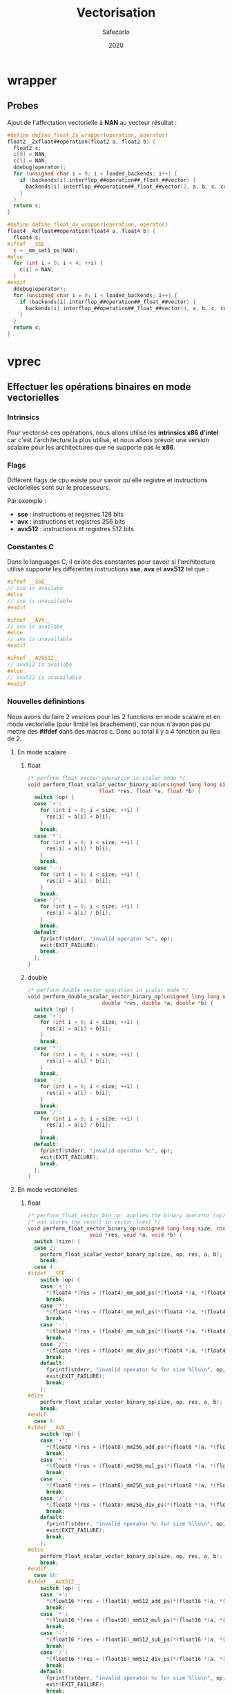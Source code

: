 #+title: Vectorisation
#+author: Safecarlo
#+date: 2020

* wrapper
** Probes

   Ajout de l'affectation vectorielle à *NAN* au vecteur résultat :

   #+begin_src c
#define define_float_2x_wrapper(operation, operator)                 
float2 _2xfloat##operation(float2 a, float2 b) {
  float2 c;
  c[0] = NAN;
  c[1] = NAN;
  ddebug(operator);                                                     
  for (unsigned char i = 0; i < loaded_backends; i++) {                 
    if (backends[i].interflop_##operation##_float_##vector) {              
      backends[i].interflop_##operation##_float_##vector(2, a, b, c, context[i]);  
    }                                                                   
  }                                                                     
  return c;                                                             
}

#define define_float_4x_wrapper(operation, operator)                 
float4 _4xfloat##operation(float4 a, float4 b) {
  float4 c;
#ifdef __SSE__
  c = _mm_set1_ps(NAN);
#else
  for (int i = 0; i < 4; ++i) {
    c[i] = NAN;
  }
#endif
  ddebug(operator);                                                     
  for (unsigned char i = 0; i < loaded_backends; i++) {                 
    if (backends[i].interflop_##operation##_float_##vector) {              
      backends[i].interflop_##operation##_float_##vector(4, a, b, c, context[i]);  
    }                                                                   
  }                                                                     
  return c;                                                             
}
   #+end_src

* vprec
** Effectuer les opérations binaires en mode vectorielles
*** Intrinsics

    Pour vectorisé ces opérations, nous allons utilisé les *intrinsics
    x86 d'intel* car c'est l'architecture la plus utilisé, et nous
    allons prévoir une version scalaire pour les architectures que ne
    supporte pas le *x86*.

*** Flags

    Différent flags de cpu existe pour savoir qu'elle registre et
    instructions vectorielles sont sur le processeurs.

    Par exemple :
    
    - *sse*    : instructions et registres 128 bits
    - *avx*    : instructions et registres 256 bits
    - *avx512* : instructions et registres 512 bits

*** Constantes C

    Dans le languages C, il existe des constantes pour savoir si
    l'architecture utilisé supporte les différentes instructions
    *sse*, *avx* et *avx512* tel que :

    #+begin_src c
#ifdef __SSE__
// sse is availabe
#else
// sse is unavailable
#endif
    #+end_src

    #+begin_src c
#ifdef __AVX__
// avx is availabe
#else
// avx is unavailable
#endif
    #+end_src

    #+begin_src c
#ifdef __AVX512__
// avx512 is availabe
#else
// avx512 is unavailable
#endif
    #+end_src

*** Nouvelles définintions

    Nous avons du faire 2 vesrions pour les 2 functions en mode
    scalaire et en mode vectorielle (pour limité les brachement), car
    nous n'avaon pas pu mettre des *#ifdef* dans des macros c. Donc au
    total il y a 4 fonction au lieu de 2.

**** En mode scalaire
***** float

      #+begin_src c
/* perform float vector operation in scalar mode */
void perform_float_scalar_vector_binary_op(unsigned long long size, char op,
					   float *res, float *a, float *b) {
  switch (op) {
  case '+':
    for (int i = 0; i < size; ++i) {
      res[i] = a[i] + b[i];
    }
    break;
  case '*':
    for (int i = 0; i < size; ++i) {
      res[i] = a[i] * b[i];
    }
    break;
  case '-':
    for (int i = 0; i < size; ++i) {
      res[i] = a[i] - b[i];
    }
    break;
  case '/':
    for (int i = 0; i < size; ++i) {
      res[i] = a[i] / b[i];
    }
    break;
  default:
    fprintf(stderr, "invalid operator %c", op);
    exit(EXIT_FAILURE);
    break;
  };
}
      #+end_src

***** double

      #+begin_src c
/* perform double vector operation in scalar mode */
void perform_double_scalar_vector_binary_op(unsigned long long size, char op,
					    double *res, double *a, double *b) {
  switch (op) {
  case '+':
    for (int i = 0; i < size; ++i) {
      res[i] = a[i] + b[i];
    }
    break;
  case '*':
    for (int i = 0; i < size; ++i) {
      res[i] = a[i] * b[i];
    }
    break;
  case '-':
    for (int i = 0; i < size; ++i) {
      res[i] = a[i] - b[i];
    }
    break;
  case '/':
    for (int i = 0; i < size; ++i) {
      res[i] = a[i] / b[i];
    }
    break;
  default:
    fprintf(stderr, "invalid operator %c", op);
    exit(EXIT_FAILURE);
    break;
  };
}
      #+end_src

**** En mode vectorielles
***** float

      #+begin_src c
/* perform_float_vector_bin_op: applies the binary operator (op) to vectors (a) and (b) */
/* and stores the result in vector (res) */
void perform_float_vector_binary_op(unsigned long long size, char op,
				    void *res, void *a, void *b) {
  switch (size) {
  case 2:
    perform_float_scalar_vector_binary_op(size, op, res, a, b);
    break;
  case 4:
#ifdef __SSE__
    switch (op) {
    case '+':
      *(float4 *)res = (float4)_mm_add_ps(*(float4 *)a, *(float4 *)b);
      break;
    case '*':
      *(float4 *)res = (float4)_mm_mul_ps(*(float4 *)a, *(float4 *)b);
      break;
    case '-':
      *(float4 *)res = (float4)_mm_sub_ps(*(float4 *)a, *(float4 *)b);
      break;
    case '/':
      *(float4 *)res = (float4)_mm_div_ps(*(float4 *)a, *(float4 *)b);
      break;
    default:
      fprintf(stderr, "invalid operator %c for size %llu\n", op, size);
      exit(EXIT_FAILURE);
      break;
    };
#else
    perform_float_scalar_vector_binary_op(size, op, res, a, b);
    break;
#endif
  case 8:
#ifdef __AVX__
    switch (op) {
    case '+':
      *(float8 *)res = (float8)_mm256_add_ps(*(float8 *)a, *(float8 *)b);
      break;
    case '*':
      *(float8 *)res = (float8)_mm256_mul_ps(*(float8 *)a, *(float8 *)b);
      break;
    case '-':
      *(float8 *)res = (float8)_mm256_sub_ps(*(float8 *)a, *(float8 *)b);
      break;
    case '/':
      *(float8 *)res = (float8)_mm256_div_ps(*(float8 *)a, *(float8 *)b);
      break;
    default:
      fprintf(stderr, "invalid operator %c for size %llu\n", op, size);
      exit(EXIT_FAILURE);
      break;
    };
#else
    perform_float_scalar_vector_binary_op(size, op, res, a, b);
    break;
#endif
  case 16:
#ifdef __AVX512__
    switch (op) {
    case '+':
      *(float16 *)res = (float16)_mm512_add_ps(*(float16 *)a, *(float16 *)b);
      break;
    case '*':
      *(float16 *)res = (float16)_mm512_mul_ps(*(float16 *)a, *(float16 *)b);
      break;
    case '-':
      *(float16 *)res = (float16)_mm512_sub_ps(*(float16 *)a, *(float16 *)b);
      break;
    case '/':
      *(float16 *)res = (float16)_mm512_div_ps(*(float16 *)a, *(float16 *)b);
      break;
    default:
      fprintf(stderr, "invalid operator %c for size %llu\n", op, size);
      exit(EXIT_FAILURE);
      break;
    };
#else
    perform_float_scalar_vector_binary_op(size, op, res, a, b);
    break;
#endif
  default:
    fprintf(stderr, "invalid size %llu\n", size);
    exit(EXIT_FAILURE);
    break;
  };
}
      #+end_src

***** double

      #+begin_src c
/* perform_double_vector_bin_op: applies the binary operator (op) to vectors (a) and (b) */
/* and stores the result in vector (res) */
void perform_double_vector_binary_op(unsigned long long size, char op,
				    void *res, void *a, void *b) {
  switch (size) {
  case 2:
#ifdef __SSE__
    switch (op) {
    case '+':
      *(double2 *)res = (double2)_mm_add_ps(*(double2 *)a, *(double2 *)b);
      break;
    case '*':
      *(double2 *)res = (double2)_mm_mul_ps(*(double2 *)a, *(double2 *)b);
      break;
    case '-':
      *(double2 *)res = (double2)_mm_sub_ps(*(double2 *)a, *(double2 *)b);
      break;
    case '/':
      *(double2 *)res = (double2)_mm_div_ps(*(double2 *)a, *(double2 *)b);
      break;
    default:
      fprintf(stderr, "invalid operator %c for size %llu\n", op, size);
      exit(EXIT_FAILURE);
      break;
    };
#else
    perform_double_scalar_vector_binary_op(size, op, res, a, b);
    break;
#endif
  case 4:
#ifdef __AVX__
    switch (op) {
    case '+':
      *(double4 *)res = (double4)_mm256_add_ps(*(double4 *)a, *(double4 *)b);
      break;
    case '*':
      *(double4 *)res = (double4)_mm256_mul_ps(*(double4 *)a, *(double4 *)b);
      break;
    case '-':
      *(double4 *)res = (double4)_mm256_sub_ps(*(double4 *)a, *(double4 *)b);
      break;
    case '/':
      *(double4 *)res = (double4)_mm256_div_ps(*(double4 *)a, *(double4 *)b);
      break;
    default:
      fprintf(stderr, "invalid operator %c for size %llu\n", op, size);
      exit(EXIT_FAILURE);
      break;
    };
#else
    perform_double_scalar_vector_binary_op(size, op, res, a, b);
    break;
#endif
  case 8:
#ifdef __AVX512__
    switch (op) {
    case '+':
      *(double8 *)res = (double8)_mm512_add_ps(*(double8 *)a, *(double8 *)b);
      break;
    case '*':
      *(double8 *)res = (double8)_mm512_mul_ps(*(double8 *)a, *(double8 *)b);
      break;
    case '-':
      *(double8 *)res = (double8)_mm512_sub_ps(*(double8 *)a, *(double8 *)b);
      break;
    case '/':
      *(double8 *)res = (double8)_mm512_div_ps(*(double8 *)a, *(double8 *)b);
      break;
    default:
      fprintf(stderr, "invalid operator %c for size %llu\n", op, size);
      exit(EXIT_FAILURE);
      break;
    };
#else
    perform_double_scalar_vector_binary_op(size, op, res, a, b);
    break;
#endif
  case 16:
    perform_double_scalar_vector_binary_op(size, op, res, a, b);
    break;
  default:
    fprintf(stderr, "invalid size %llu\n", size);
    exit(EXIT_FAILURE);
    break;
  };
}
      #+end_src
** Test

   Nous avons fait un programme test pour tester l'installation de
   verificarlo qui se trouve dans le répertoire *tests/*.

   Pour les test nous nous sommes grandement inspiré de ce qui a été
   fait dans les tests suivant :

   - test_vprec_backend_simple
   - test_cancellation

*** script

    Un script simple qui test si les opérations vectorielles
    fonctionnes et sinon appelles les fonctions scalaires.

    Nous avons juste testé avec des valeurs simples c'est-à-dire que
    *1.1* pour toutes les valerus d'entrés et nous testons pour les
    *float* et les *double*.

    Ensuite on compare la sorti avec le résultat attendu.

    #+begin_src bash
#!/bin/bash
# Test the implementation of vector function in vprec backend

bin=binary_compute_vprec_rounding

# Compile test
verificarlo-c -march=native compute_vprec_rounding.c -o $bin

# Delete past result
rm -Rf output_vprec.txt

# Vector variable
vec="1.1 1.1 1.1 1.1 1.1 1.1 1.1 1.1 1.1 1.1 1.1 1.1 1.1 1.1 1.1 1.1 1.1 1.1 1.1 1.1 1.1 1.1 1.1 1.1 1.1 1.1 1.1 1.1 1.1 1.1 1.1 1.1"

# Run test
touch output_vprec.txt
export VFC_BACKENDS="libinterflop_vprec.so"
for i in 2 4 8 16
do
    for type in float double
    do
    ./$bin $type "+" $i $vec >> output_vprec.txt
    ./$bin $type "*" $i $vec >> output_vprec.txt
    ./$bin $type "-" $i $vec >> output_vprec.txt
    ./$bin $type "/" $i $vec >> output_vprec.txt
    done
done

# Test if file is equal
is_equal=$(diff -U 0 result.txt output_vprec.txt | grep ^@ | wc -l)

# Print result
echo $is_equal

# Clean folder
rm -Rf *~ *.o $bin

# Exit
if [ $is_equal == 0 ] ; then
    exit 0;
else
    exit 1;
fi
    #+end_src
*** main

    #+begin_src c
int main(int argc, char **argv) {

  if (argc < 3) {
    fprintf(stderr, "at least 3 arguments expected: type op size [list of member a] [list of member b]\n");
    exit(EXIT_FAILURE);
  }

  char *precision = argv[1];
  char op = argv[2][0];
  unsigned long long size = strtoll(argv[3], NULL, 10);

  if (strcmp(precision, "float") == 0) {
    printf("%s %c %lld\n", precision, op, size);

    float16 a;
    float16 b;
    float16 res;

    for (unsigned long long i = 0; i < size; ++i) {
      a[i] = strtof(argv[4 + i], NULL);
    }

    for (unsigned long long i = 0; i < size; ++i) {
      b[i] = strtof(argv[4 + size + i], NULL);
    }

    perform_float_vector_binary_op(size, op, &res, &a, &b);

    for (unsigned long long i = 0; i < size; ++i) {
      printf("%f\n", res[i]);
    }
  }
  else if (strcmp(precision, "double") == 0) {
    printf("%s %c %lld\n", precision, op, size);

    double16 a;
    double16 b;
    double16 res;

    for (unsigned long long i = 0; i < size; ++i) {
      a[i] = strtod(argv[4 + i], NULL);
    }

    for (unsigned long long i = 0; i < size; ++i) {
      b[i] = strtod(argv[4 + size + i], NULL);
    }

    perform_double_vector_binary_op(size, op, &res, &a, &b);

    for (unsigned long long i = 0; i < size; ++i) {
      printf("%lf\n", res[i]);
    }
  }
  else {
    fprintf(stderr, "Bad type : float | double\n");
    exit(EXIT_FAILURE);
  }

  return 0;
}
    #+end_src
